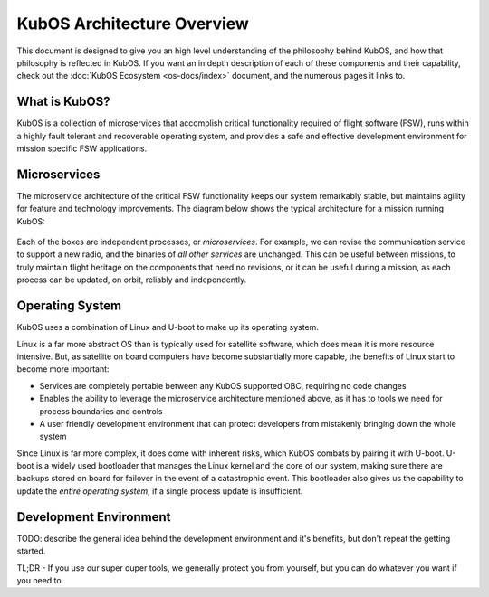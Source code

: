 KubOS Architecture Overview
===========================

This document is designed to give you an high level understanding of the philosophy behind KubOS, and how that philosophy is reflected in KubOS.
If you want an in depth description of each of these components and their capability, check out the :doc:`KubOS Ecosystem <os-docs/index>` document, and the numerous pages it links to.

What is KubOS?
--------------

KubOS is a collection of microservices that accomplish critical functionality required of flight software (FSW),
runs within a highly fault tolerant and recoverable operating system,
and provides a safe and effective development environment for mission specific FSW applications.

Microservices
-------------

The microservice architecture of the critical FSW functionality keeps our system remarkably stable,
but maintains agility for feature and technology improvements.
The diagram below shows the typical architecture for a mission running KubOS:

.. figure:: images/mission_diagram.png
    :align: center

Each of the boxes are independent processes, or *microservices*.
For example, we can revise the communication service to support a new radio, and the binaries of *all other services* are unchanged.
This can be useful between missions, to truly maintain flight heritage on the components that need no revisions,
or it can be useful during a mission, as each process can be updated, on orbit, reliably and independently.

Operating System
----------------

KubOS uses a combination of Linux and U-boot to make up its operating system.

Linux is a far more abstract OS than is typically used for satellite software, which does mean it is more resource intensive.
But, as satellite on board computers have become substantially more capable, the benefits of Linux start to become more important:

- Services are completely portable between any KubOS supported OBC, requiring no code changes
- Enables the ability to leverage the microservice architecture mentioned above, as it has to tools we need for process boundaries and controls
- A user friendly development environment that can protect developers from mistakenly bringing down the whole system

Since Linux is far more complex, it does come with inherent risks, which KubOS combats by pairing it with U-boot.
U-boot is a widely used bootloader that manages the Linux kernel and the core of our system, making sure there are backups stored on board for failover in the event of a catastrophic event.
This bootloader also gives us the capability to update the *entire operating system*, if a single process update is insufficient.

Development Environment
-----------------------

TODO: describe the general idea behind the development environment and it's benefits, but don't repeat the getting started.

TL;DR - If you use our super duper tools, we generally protect you from yourself, but you can do whatever you want if you need to.
